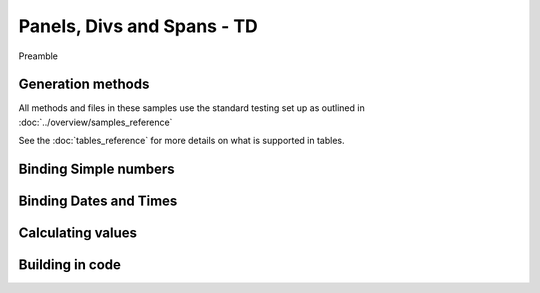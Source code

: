 ================================
Panels, Divs and Spans - TD
================================

Preamble

Generation methods
-------------------

All methods and files in these samples use the standard testing set up as outlined in :doc:`../overview/samples_reference`

See the :doc:`tables_reference` for more details on what is supported in tables.

Binding Simple numbers
----------------------




Binding Dates and Times
-----------------------


Calculating values
------------------


Building in code
-----------------

